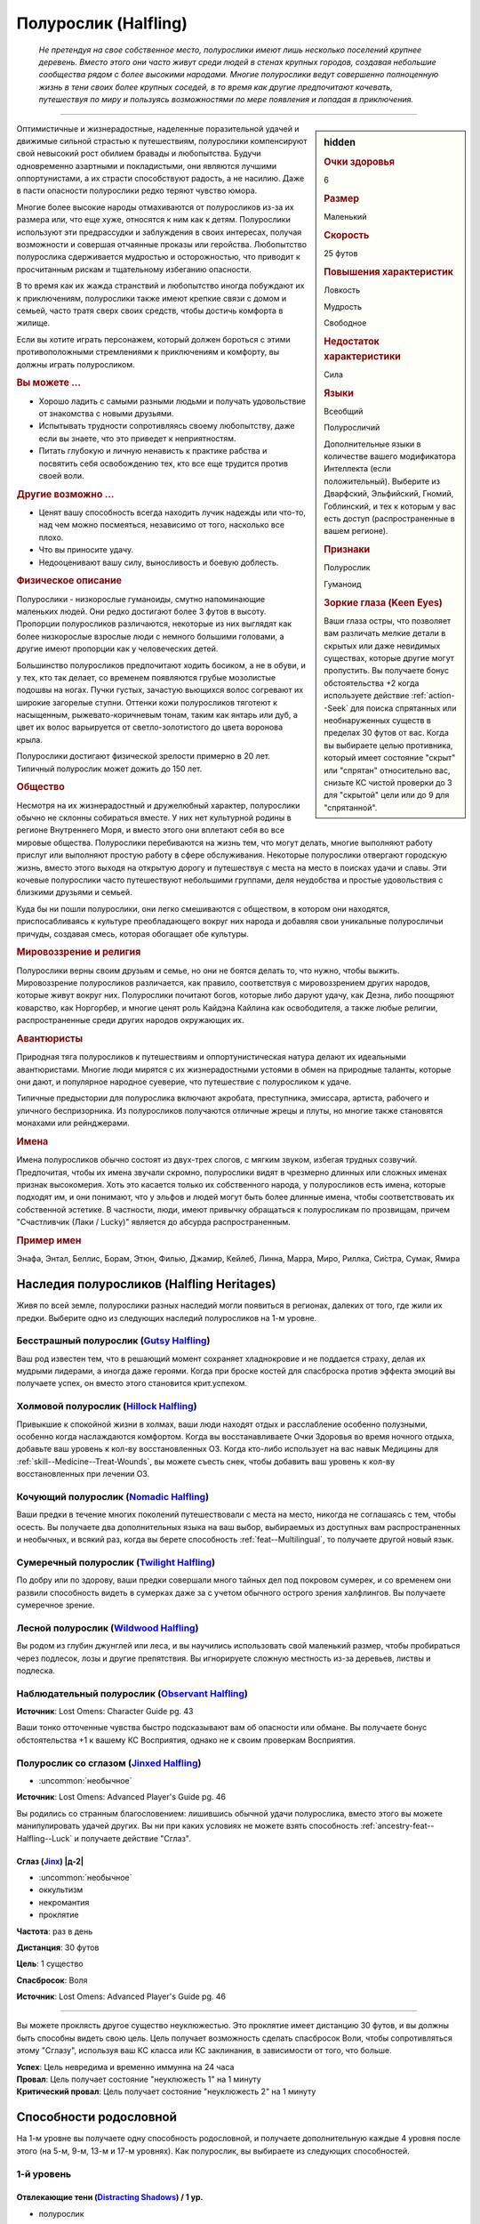 .. rst-class:: ancestry
.. _ch2--ancestry--halfling:

Полурослик (Halfling)
=============================================================================================================

.. epigraph::
	
	*Не претендуя на свое собственное место, полурослики имеют лишь несколько поселений крупнее деревень.
	Вместо этого они часто живут среди людей в стенах крупных городов, создавая небольшие сообщества рядом с более высокими народами.
	Многие полурослики ведут совершенно полноценную жизнь в тени своих более крупных соседей, в то время как другие предпочитают кочевать, путешествуя по миру и пользуясь возможностями по мере появления и попадая в приключения.*

-----------------------------------------------------------------------------

.. rst-class:: sidebar-char-ancestry-class

.. sidebar:: hidden

	.. rubric:: Очки здоровья

	6


	.. rubric:: Размер

	Маленький


	.. rubric:: Скорость

	25 футов


	.. rubric:: Повышения характеристик

	Ловкость

	Мудрость

	Свободное

	.. rubric:: Недостаток характеристики

	Сила


	.. rubric:: Языки

	Всеобщий

	Полуросличий

	Дополнительные языки в количестве вашего модификатора Интеллекта (если положительный).
	Выберите из Дварфский, Эльфийский, Гномий, Гоблинский, и тех к которым у вас есть доступ (распространенные в вашем регионе).


	.. rubric:: Признаки

	Полурослик

	Гуманоид


	.. rubric:: Зоркие глаза (Keen Eyes)

	Ваши глаза остры, что позволяет вам различать мелкие детали в скрытых или даже невидимых существах, которые другие могут пропустить.
	Вы получаете бонус обстоятельства +2 когда используете действие :ref:`action--Seek` для поиска спрятанных или необнаруженных существ в пределах 30 футов от вас.
	Когда вы выбираете целью противника, который имеет состояние "скрыт" или "спрятан" относительно вас, снизьте КС чистой проверки до 3 для "скрытой" цели или до 9 для "спрятанной".



Оптимистичные и жизнерадостные, наделенные поразительной удачей и движимые сильной страстью к путешествиям, полурослики компенсируют свой невысокий рост обилием бравады и любопытства.
Будучи одновременно азартными и покладистыми, они являются лучшими оппортунистами, а их страсти способствуют радость, а не насилию.
Даже в пасти опасности полурослики редко теряют чувство юмора.

Многие более высокие народы отмахиваются от полуросликов из-за их размера или, что еще хуже, относятся к ним как к детям.
Полурослики используют эти предрассудки и заблуждения в своих интересах, получая возможности и совершая отчаянные проказы или геройства.
Любопытство полурослика сдерживается мудростью и осторожностью, что приводит к просчитанным рискам и тщательному избеганию опасности.

В то время как их жажда странствий и любопытство иногда побуждают их к приключениям, полурослики также имеют крепкие связи с домом и семьей, часто тратя сверх своих средств, чтобы достичь комфорта в жилище.

Если вы хотите играть персонажем, который должен бороться с этими противоположными стремлениями к приключениям и комфорту, вы должны играть полуросликом.


.. rst-class:: h3
.. rubric:: Вы можете ...

* Хорошо ладить с самыми разными людьми и получать удовольствие от знакомства с новыми друзьями.
* Испытывать трудности сопротивляясь своему любопытству, даже если вы знаете, что это приведет к неприятностям.
* Питать глубокую и личную ненависть к практике рабства и посвятить себя освобождению тех, кто все еще трудится против своей воли.


.. rst-class:: h3
.. rubric:: Другие возможно ...

* Ценят вашу способность всегда находить лучик надежды или что-то, над чем можно посмеяться, независимо от того, насколько все плохо.
* Что вы приносите удачу.
* Недооценивают вашу силу, выносливость и боевую доблесть.



.. rst-class:: h3
.. rubric:: Физическое описание

Полурослики - низкорослые гуманоиды, смутно напоминающие маленьких людей.
Они редко достигают более 3 футов в высоту.
Пропорции полуросликов различаются, некоторые из них выглядят как более низкорослые взрослые люди с немного большими головами, а другие имеют пропорции как у человеческих детей.

Большинство полуросликов предпочитают ходить босиком, а не в обуви, и у тех, кто так делает, со временем появляются грубые мозолистые подошвы на ногах.
Пучки густых, зачастую вьющихся волос согревают их широкие загорелые ступни.
Оттенки кожи полуросликов тяготеют к насыщенным, рыжевато-коричневым тонам, таким как янтарь или дуб, а цвет их волос варьируется от светло-золотистого до цвета воронова крыла.

Полурослики достигают физической зрелости примерно в 20 лет.
Типичный полурослик может дожить до 150 лет.



.. rst-class:: h3
.. rubric:: Общество

Несмотря на их жизнерадостный и дружелюбный характер, полурослики обычно не склонны собираться вместе.
У них нет культурной родины в регионе Внутреннего Моря, и вместо этого они вплетают себя во все мировые общества.
Полурослики перебиваются на жизнь тем, что могут делать, многие выполняют работу прислуг или выполняют простую работу в сфере обслуживания.
Некоторые полурослики отвергают городскую жизнь, вместо этого выходя на открытую дорогу и путешествуя с места на место в поисках удачи и славы.
Эти кочевые полурослики часто путешествуют небольшими группами, деля неудобства и простые удовольствия с близкими друзьями и семьей.

Куда бы ни пошли полурослики, они легко смешиваются с обществом, в котором они находятся, приспосабливаясь к культуре преобладающего вокруг них народа и добавляя свои уникальные полуросличьи причуды, создавая смесь, которая обогащает обе культуры.



.. rst-class:: h3
.. rubric:: Мировоззрение и религия

Полурослики верны своим друзьям и семье, но они не боятся делать то, что нужно, чтобы выжить.
Мировоззрение полуросликов различается, как правило, соответствуя с мировоззрением других народов, которые живут вокруг них.
Полурослики почитают богов, которые либо даруют удачу, как Дезна, либо поощряют коварство, как Норгорбер, и многие ценят роль Кайдэна Кайлина как освободителя, а также любые религии, распространенные среди других народов окружающих их.



.. rst-class:: h3
.. rubric:: Авантюристы

Природная тяга полуросликов к путешествиям и оппортунистическая натура делают их идеальными авантюристами.
Многие люди мирятся с их жизнерадостными устоями в обмен на природные таланты, которые они дают, и популярное народное суеверие, что путешествие с полуросликом к удаче.

Типичные предыстории для полурослика включают акробата, преступника, эмиссара, артиста, рабочего и уличного беспризорника.
Из полуросликов получаются отличные жрецы и плуты, но многие также становятся монахами или рейнджерами.



.. rst-class:: h3
.. rubric:: Имена

Имена полуросликов обычно состоят из двух-трех слогов, с мягким звуком, избегая трудных созвучий.
Предпочитая, чтобы их имена звучали скромно, полурослики видят в чрезмерно длинных или сложных именах признак высокомерия.
Хоть это касается только их собственного народа, у полуросликов есть имена, которые подходят им, и они понимают, что у эльфов и людей могут быть более длинные имена, чтобы соответствовать их собственной эстетике.
В частности, люди, имеют привычку обращаться к полуросликам по прозвищам, причем "Счастливчик (Лаки / Lucky)" является до абсурда распространенным.

.. rst-class:: h4
.. rubric:: Пример имен

Энафа, Энтал, Беллис, Борам, Этюн, Филью, Джамир, Кейлеб, Линна, Марра, Миро, Риллка, Си́стра, Сумак, Ямира




Наследия полуросликов (Halfling Heritages)
-----------------------------------------------------------------------------------------------------------

Живя по всей земле, полурослики разных наследий могли появиться в регионах, далеких от того, где жили их предки.
Выберите одно из следующих наследий полуросликов на 1-м уровне.

.. _ancestry-heritage--Halfling--Gutsy:

Бесстрашный полурослик (`Gutsy Halfling <https://2e.aonprd.com/Heritages.aspx?ID=21>`_)
~~~~~~~~~~~~~~~~~~~~~~~~~~~~~~~~~~~~~~~~~~~~~~~~~~~~~~~~~~~~~~~~~~~~~~~~~~~~~~~~~~~~~~~~~~~~~~

Ваш род известен тем, что в решающий момент сохраняет хладнокровие и не поддается страху, делая их мудрыми лидерами, а иногда даже героями.
Когда при броске костей для спасброска против эффекта эмоций вы получаете успех, он вместо этого становится крит.успехом.


.. _ancestry-heritage--Halfling--Hillock:

Холмовой полурослик (`Hillock Halfling <https://2e.aonprd.com/Heritages.aspx?ID=22>`_)
~~~~~~~~~~~~~~~~~~~~~~~~~~~~~~~~~~~~~~~~~~~~~~~~~~~~~~~~~~~~~~~~~~~~~~~~~~~~~~~~~~~~~~~~~~~~~~

Привыкшие к спокойной жизни в холмах, ваши люди находят отдых и расслабление особенно полузными, особенно когда наслаждаются комфортом.
Когда вы восстанавливаете Очки Здоровья во время ночного отдыха, добавьте ваш уровень к кол-ву восстановленных ОЗ.
Когда кто-либо использует на вас навык Медицины для :ref:`skill--Medicine--Treat-Wounds`, вы можете съесть снек, чтобы добавить ваш уровень к кол-ву восстановленных при лечении ОЗ.


.. _ancestry-heritage--Halfling--Nomadic:

Кочующий полурослик (`Nomadic Halfling <https://2e.aonprd.com/Heritages.aspx?ID=23>`_)
~~~~~~~~~~~~~~~~~~~~~~~~~~~~~~~~~~~~~~~~~~~~~~~~~~~~~~~~~~~~~~~~~~~~~~~~~~~~~~~~~~~~~~~~~~~~~~

Ваши предки в течение многих поколений путешествовали с места на место, никогда не соглашаясь с тем, чтобы осесть.
Вы получаете два дополнительных языка на ваш выбор, выбираемых из доступных вам распространенных и необычных, и всякий раз, когда вы берете способность :ref:`feat--Multilingual`, то получаете другой новый язык.


.. _ancestry-heritage--Halfling--Twilight:

Сумеречный полурослик (`Twilight Halfling <https://2e.aonprd.com/Heritages.aspx?ID=24>`_)
~~~~~~~~~~~~~~~~~~~~~~~~~~~~~~~~~~~~~~~~~~~~~~~~~~~~~~~~~~~~~~~~~~~~~~~~~~~~~~~~~~~~~~~~~~~~~~

По добру или по здорову, ваши предки совершали много тайных дел под покровом сумерек, и со временем они развили способность видеть в сумерках даже за с учетом обычного острого зрения халфлингов.
Вы получаете сумеречное зрение.


.. _ancestry-heritage--Halfling--Wildwood:

Лесной полурослик (`Wildwood Halfling <https://2e.aonprd.com/Heritages.aspx?ID=25>`_)
~~~~~~~~~~~~~~~~~~~~~~~~~~~~~~~~~~~~~~~~~~~~~~~~~~~~~~~~~~~~~~~~~~~~~~~~~~~~~~~~~~~~~~~~~~~~~~

Вы родом из глубин джунглей или леса, и вы научились использовать свой маленький размер, чтобы пробираться через подлесок, лозы и другие препятствия.
Вы игнорируете сложную местность из-за деревьев, листвы и подлеска.


.. _ancestry-heritage--Halfling--Observant:

Наблюдательный полурослик (`Observant Halfling <https://2e.aonprd.com/Heritages.aspx?ID=39>`_)
~~~~~~~~~~~~~~~~~~~~~~~~~~~~~~~~~~~~~~~~~~~~~~~~~~~~~~~~~~~~~~~~~~~~~~~~~~~~~~~~~~~~~~~~~~~~~~~

**Источник**: Lost Omens: Character Guide pg. 43

Ваши тонко отточенные чувства быстро подсказывают вам об опасности или обмане.
Вы получаете бонус обстоятельства +1 к вашему КС Восприятия, однако не к своим проверкам Восприятия.


.. _ancestry-heritage--Halfling--Jinxed:

Полурослик со сглазом (`Jinxed Halfling <https://2e.aonprd.com/Heritages.aspx?ID=87>`_)
~~~~~~~~~~~~~~~~~~~~~~~~~~~~~~~~~~~~~~~~~~~~~~~~~~~~~~~~~~~~~~~~~~~~~~~~~~~~~~~~~~~~~~~~~~~~~~~

- :uncommon:`необычное`

**Источник**: Lost Omens: Advanced Player's Guide pg. 46

Вы родились со странным благословением: лишившись обычной удачи полурослика, вместо этого вы можете манипулировать удачей других.
Вы ни при каких условиях не можете взять способность :ref:`ancestry-feat--Halfling--Luck` и получаете действие "Сглаз".

.. rst-class:: description
.. _ancestry-ability--Halfling--Jinx:

Сглаз (`Jinx <https://2e.aonprd.com/Actions.aspx?ID=541>`_) |д-2|
""""""""""""""""""""""""""""""""""""""""""""""""""""""""""""""""""""""""""""""""""""""""""""""""""""""

- :uncommon:`необычное`
- оккультизм
- некромантия
- проклятие

**Частота**: раз в день

**Дистанция**: 30 футов

**Цель**: 1 существо

**Спасбросок**: Воля

**Источник**: Lost Omens: Advanced Player's Guide pg. 46

----------

Вы можете проклясть другое существо неуклюжестью.
Это проклятие имеет дистанцию 30 футов, и вы должны быть способны видеть свою цель.
Цель получает возможность сделать спасбросок Воли, чтобы сопротивляться этому "Сглазу", используя ваш КС класса или КС заклинания, в зависимости от того, что больше.

| **Успех**: Цель невредима и временно иммунна на 24 часа
| **Провал**: Цель получает состояние "неуклюжесть 1" на 1 минуту
| **Критический провал**: Цель получает состояние "неуклюжесть 2" на 1 минуту










.. rst-class:: ancestry-class-feats

Способности родословной
-----------------------------------------------------------------------------------------------------------

На 1-м уровне вы получаете одну способность родословной, и получаете дополнительную каждые 4 уровня после этого (на 5-м, 9-м, 13-м и 17-м уровнях).
Как полурослик, вы выбираете из следующих способностей.



1-й уровень
~~~~~~~~~~~~~~~~~~~~~~~~~~~~~~~~~~~~~~~~~~~~~~~~~~~~~~~~~~~~~~~~~~~~~~~~~~~~~~~~~~~~~~~~~~~~~~~~~~~~~~~~~

.. _ancestry-feat--Halfling--Distracting-Shadows:

Отвлекающие тени (`Distracting Shadows <https://2e.aonprd.com/Feats.aspx?ID=52>`_) / 1 ур.
""""""""""""""""""""""""""""""""""""""""""""""""""""""""""""""""""""""""""""""""""""""""""""""""""""""

- полурослик

Вы научились оставаться спрятанным используя высоких людей для отвлечения внимания, чтобы не привлекать к себе внимание.
Вы можете использовать существ, которые хотя бы на 1 размер больше вас (обычно среднего или более) как укрытие для действий :ref:`skill--Stealth--Hide` и :ref:`skill--Stealth--Sneak`, однако вы все еще не можете использовать таких существ в качестве укрытия для других целей, как например :ref:`action--Take-Cover`.


.. _ancestry-feat--Halfling--Lore:

Знания полуросликов (`Halfling Lore <https://2e.aonprd.com/Feats.aspx?ID=53>`_) / 1 ур.
""""""""""""""""""""""""""""""""""""""""""""""""""""""""""""""""""""""""""""""""""""""""""""""""""""""

- полурослик

Вы покорно научились сохранять равновесие и держаться в тени, где безопасно, важные навыки передавались из поколения в поколение традиции полуросликов.
Вы становитесь обучены Акробатике и Скрытности.
Если вы будете автоматически обучены одному из этих навыков (например, из-за предыстории или класса), то вместо этого вы становитесь обучены навыку на свой выбор.
Вы так же становитесь обучены Знаниям полуросликов (Halfling Lore).


.. _ancestry-feat--Halfling--Luck:

Удача полурослика (`Halfling Luck <https://2e.aonprd.com/Feats.aspx?ID=54>`_) |д-св| / 1 ур.
""""""""""""""""""""""""""""""""""""""""""""""""""""""""""""""""""""""""""""""""""""""""""""""""""""""

- удача
- полурослик

**Частота**: раз в день

**Триггер**: Вы проваливаете проверку навыка или спасброска

----------

Из-за вашей беззаботной натуры кажется, что неудача избегает вас, и в какой-то степени это даже может быть правдой.
Вы можете перебросить спровоцировавшую проверку, но обязаны использовать новый результат, даже если он хуже, чем ваш первый бросок.


.. _ancestry-feat--Halfling--Weapon-Familiarity:

Знакомство с оружием полуросликов (`Halfling Weapon Familiarity <https://2e.aonprd.com/Feats.aspx?ID=55>`_) / 1 ур.
""""""""""""""""""""""""""""""""""""""""""""""""""""""""""""""""""""""""""""""""""""""""""""""""""""""""""""""""""""""

- полурослик

Вы предпочитаете традиционное оружие полуросликов, поэтому научились использовать его более эффективно.
Вы обучены обращению с пращей, посохом-пращей полуросликов и коротким мечем.

Дополнительно, вы получаете доступ ко всему необычному оружию полуросликов.
Для вас, воинское оружие полуросликов считается простым оружием, а улучшенное оружие полиросликов считается воинским оружием.


.. _ancestry-feat--Halfling--Sure-Feet:

Надежные ноги (`Sure Feet <https://2e.aonprd.com/Feats.aspx?ID=56>`_) / 1 ур.
""""""""""""""""""""""""""""""""""""""""""""""""""""""""""""""""""""""""""""""""""""""""""""""""""""""

- полурослик

Независимо от того, удерживаете ли вы равновесие или карабкаетесь вверх по сложному подъему, ваши волосатые мозолистые ноги легко находят опору.
Если при броске вы получаете успех проверки Акробатики, чтобы :ref:`skill--Acrobatics--Balance` или проверки Атлетики, чтобы :ref:`skill--Athletics--Climb`, то вместо этого вы получаете крит.успех.
Когда Балансируете или Карабкаетесь, вы не застигнуты врасплох.


.. _ancestry-feat--Halfling--Titan-Slinger:

Убийца титанов (`Titan Slinger <https://2e.aonprd.com/Feats.aspx?ID=57>`_) / 1 ур.
""""""""""""""""""""""""""""""""""""""""""""""""""""""""""""""""""""""""""""""""""""""""""""""""""""""

- полурослик

Вы научились использовать свою пращу, чтобы сражать огромных существ.
Когда вы попадаете атакой из пращи по существу большого размера или больше, увеличьте размер кости оружия на один шаг (подробности смотрите в сноске в разделе :ref:`ch6--Damage`, "Увеличение размера кости (Increasing Die Size)").


.. _ancestry-feat--Halfling--Unfettered-Halfling:

Освобожденный полурослик (`Unfettered Halfling <https://2e.aonprd.com/Feats.aspx?ID=58>`_) / 1 ур.
""""""""""""""""""""""""""""""""""""""""""""""""""""""""""""""""""""""""""""""""""""""""""""""""""""""

- полурослик

Вас заставили служить в качестве чернорабочего, либо отдали в рабство по контракту, либо держали рабом в кандалах, но с тех пор, как вы бежали и научились тому, что вас никогда больше не поймают.
Когда при броске вы получаете успех проверки :ref:`action--Escape` или спасброска против эффекта, который наложит на вас состояние "схвачен", "сдерживаем", вместо этого вы получаете крит.успех.
Всякий раз, когда существо во время броска :ref:`skill--Athletics--Grapple` получает при проверке провал, он становится крит.провалом.
Если существо использует на вас способность "Захват (Grab)", оно должно успешно пройти проверку Атлетики, чтобы схватить вас, вместо автоматического срабатывания.


.. _ancestry-feat--Halfling--Watchful:

Бдительный полурослик (`Watchful Halfling <https://2e.aonprd.com/Feats.aspx?ID=59>`_) / 1 ур.
""""""""""""""""""""""""""""""""""""""""""""""""""""""""""""""""""""""""""""""""""""""""""""""""""""""

- полурослик

Ваш общинный образ жизни заставляет вас обращать пристальное внимание на окружающих вас людей, что позволяет вам легче замечать, когда они нехарактерно себя ведут.
Вы получаете бонус обстоятельства +2 к проверкам Восприятия когда используете простое действие :ref:`action--Sense-Motive`, чтобы персонажей под воздействие очарования или одержимости.
Если вы не используете :ref:`action--Sense-Motive` на очарованном или одержимом персонаже, Мастер кидает за вас тайную проверку без обычного бонуса и со штрафом обстоятельства -2, чтобы как-то потенциально заметить очарование или одержимость.

В дополнение к использованию с проверками навыка, вы можете использовать простое действие :ref:`action--Aid`, чтобы дать бонус спасброску другого существа или другой проверки, чтобы преодолеть очарование или одержимость.
Как обычно для :ref:`action--Aid`, вам надо подготовиться используя действие в ваш ход, чтобы поддержать существо в борьбе против эффекта.


.. _ancestry-feat--Halfling--Adroit-Manipulation:

Ловкие манипуляции (`Adroit Manipulation <https://2e.aonprd.com/Feats.aspx?ID=1012>`_) / 1 ур.
""""""""""""""""""""""""""""""""""""""""""""""""""""""""""""""""""""""""""""""""""""""""""""""""""""""

- :uncommon:`необычное`
- полурослик

**Доступ**: этнос Мирини

**Источник**: Lost Omens: Character Guide pg. 44

----------

Ты с детства возишься с узлами, замками и кузнечными головоломками, чтобы хоть чем-то занять свои руки.
Вы становитесь обучены Воровству (или другому навыку на свой выбор, если вы уже обучены Воровству).
Если при броске вы получаете успех проверки Воровства для :ref:`skill--Thievery--Pick-a-Lock`, то вместо этого он становится крит.успехом.


.. _ancestry-feat--Halfling--Innocuous:

Безобидный (`Innocuous <https://2e.aonprd.com/Feats.aspx?ID=1013>`_) / 1 ур.
""""""""""""""""""""""""""""""""""""""""""""""""""""""""""""""""""""""""""""""""""""""""""""""""""""""

- полурослик

**Источник**: Lost Omens: Character Guide pg. 44

----------

Полурослики на протяжении многих веков были ненавязчивыми помощниками более высокого народа, и ваш народ полагается на это предположение о невиновности.
Вы становитесь обучены Обману (или другому навыку на свой выбор, если вы уже обучены Обману).
Если вы проваливаете проверку Обмана, чтобы :ref:`skill--Deception--Create-a-Diversion`, то гуманоидные существа не знают что вы пытаетесь отвлечь их, если только только при броске вы не получаете крит.провал.


.. _ancestry-feat--Halfling--Intuitive-Cooperation:

Интуитивное сотрудничество (`Intuitive Cooperation <https://2e.aonprd.com/Feats.aspx?ID=1014>`_) / 1 ур.
"""""""""""""""""""""""""""""""""""""""""""""""""""""""""""""""""""""""""""""""""""""""""""""""""""""""""

- :uncommon:`необычное`
- полурослик

**Доступ**: этнос Джарик

**Источник**: Lost Omens: Character Guide pg. 44

----------

Вы привыкли работать вместе с другими, полагаясь друг на друга, чтобы сводить концы с концами.
Вы получаете бонус обстоятельства +2 к проверкам :ref:`action--Aid`, а ваши союзники получают бонус обстоятельства +2 для своих проверок, чтобы :ref:`Помочь (Aid) <action--Aid>` вам.


.. _ancestry-feat--Halfling--Unassuming-Dedication:

Скромная увлеченность (`Unassuming Dedication <https://2e.aonprd.com/Feats.aspx?ID=1015>`_) / 1 ур.
""""""""""""""""""""""""""""""""""""""""""""""""""""""""""""""""""""""""""""""""""""""""""""""""""""""

- :uncommon:`необычное`
- полурослик

**Доступ**: этнос Улам

**Источник**: Lost Omens: Character Guide pg. 44

----------

Ваша семья с юных лет прививала вам такие ценности, как забота и терпеливость.
Вы получаете бонус обстоятельства +1 к проверкам на выполнение активности во время режима отдыха.


.. _ancestry-feat--Halfling--Folksy-Patter:

Народный жаргон (`Folksy Patter <https://2e.aonprd.com/Feats.aspx?ID=1430>`_) / 1 ур.
""""""""""""""""""""""""""""""""""""""""""""""""""""""""""""""""""""""""""""""""""""""""""""""""""""""

- полурослик

**Источник**: Advanced Player's Guide pg. 46

----------

Вы знаток в маскировке тайных сообщений под народные идиомы.
Используя сленг, шутки, заимствованные слова полуросликов и тому подобное, вы передаете простое сообщение, состоящее из трех основных слов (таких как "Опасность убийцы бежать" или "Встреть меня на восходе луны").
Ваш предполагаемый слушатель может сделать проверку Восприятия, чтобы распознать сообщение (КС 20 если союзник, КС 15 если союзник-полурослик, КС 10 если союзник-полурослик с "Народным жаргоном").
Чтобы понять ваше сообщение, подслушивающие тоже же могут попытаться сделать проверку Восприятия с вашим КС Обмана.
Применимы любые бонусы и штрафы на проверки Восприятия для :ref:`action--Sense-Motive`.


.. _ancestry-feat--Halfling--Prairie-Rider:

Степной наездник (`Prairie Rider <https://2e.aonprd.com/Feats.aspx?ID=1431>`_) / 1 ур.
""""""""""""""""""""""""""""""""""""""""""""""""""""""""""""""""""""""""""""""""""""""""""""""""""""""

- полурослик

**Источник**: Advanced Player's Guide pg. 46

----------

Вы выросли, катаясь на мохнатых пони своего клана и на ездовых собаках.
Вы становитесь обучены природе.
Если вы будете автоматически обучены Природе (например, из-за предыстории или класса), то вместо этого вы становитесь обучены навыку на свой выбор.
Вы так же получаете бонус обстоятельства +1 к :ref:`skill--Nature--Command-an-Animal` если целью является традиционное ездовое животное полуросликов, такое как пони и ездовая собака.





5-й уровень
~~~~~~~~~~~~~~~~~~~~~~~~~~~~~~~~~~~~~~~~~~~~~~~~~~~~~~~~~~~~~~~~~~~~~~~~~~~~~~~~~~~~~~~~~~~~~~~~~~~~~~~~~

.. _ancestry-feat--Halfling--Cultural-Adaptability:

Приспосабливаемость к культуре (`Cultural Adaptability <https://2e.aonprd.com/Feats.aspx?ID=60>`_) / 5 ур.
"""""""""""""""""""""""""""""""""""""""""""""""""""""""""""""""""""""""""""""""""""""""""""""""""""""""""""

- полурослик

Во время ваших приключений вы оттачивали свою способность адаптироваться к культуре преобладающего вокруг вас народа.
Вы получаете общую способность :ref:`feat--Adopted-Ancestry` и 1 способность родословной 1-го уровня, для выбранной родословной.


.. _ancestry-feat--Halfling--Weapon-Trickster:

Ловкач оружия полуросликов (`Halfling Weapon Trickster <https://2e.aonprd.com/Feats.aspx?ID=61>`_) / 5 ур.
"""""""""""""""""""""""""""""""""""""""""""""""""""""""""""""""""""""""""""""""""""""""""""""""""""""""""""

- полурослик

**Требования**: :ref:`ancestry-feat--Halfling--Weapon-Familiarity`

----------

Вы особенно искусны в сражении с любимым оружием вашего народа.
Всякий раз, когда вы крит.успешно совершаете бросок атаки используя короткий меч, пращу или посох-пращу полуросликов, вы применяете критический эффект специализации оружия.


.. _ancestry-feat--Halfling--Easily-Dismissed:

Легко на заметить (`Easily Dismissed <https://2e.aonprd.com/Feats.aspx?ID=1016>`_) / 5 ур.
""""""""""""""""""""""""""""""""""""""""""""""""""""""""""""""""""""""""""""""""""""""""""""""""""""""

- :uncommon:`необычное`
- полурослик

**Доступ**: национальность Челиец

**Источник**: Lost Omens: Character Guide pg. 44

----------

Вы учились смешиваться с фоном улиц и толпами высоких людей, чтобы вас не замечали.
Когда вы в толпе или переполненной области города, вы можете попытаться использовать :ref:`skill--Stealth--Hide` и :ref:`skill--Stealth--Sneak`, даже когда имеете состояние "замечен".
При успехе, вы не получаете состояние "скрыт" или "необнаружен", но другие существа просто не обращают на вас особого внимания, даже если они могут видеть вас.
Вы не можете использовать эту способность на наблюдателях, которые уже видели, как вы выполняете нескрытые или заметные действия.
Если вы совершаете любое действие, отличное от :ref:`skill--Stealth--Hide` или :ref:`skill--Stealth--Sneak`, или другим образом совершаете особо заметные действия (на усмотрение Мастера), то наблюдатели сразу замечают вас.


.. _ancestry-feat--Halfling--Ingenuity:

Полуросличья изобретательность (`Halfling Ingenuity <https://2e.aonprd.com/Feats.aspx?ID=1017>`_) / 5 ур.
""""""""""""""""""""""""""""""""""""""""""""""""""""""""""""""""""""""""""""""""""""""""""""""""""""""""""

- полурослик

**Предварительные условия**: :ref:`ancestry-feat--Halfling--Luck`

**Источник**: Lost Omens: Character Guide pg. 44

----------

В то время как ваша готовность углубиться в малоизвестную задачу, может втянуть вас в неприятности, невероятная удача часто спасает вас от опасности.
Даже если вы не обучены навыку, вы можете попытаться выполнить действия навыка, которые обычно требуют, чтобы вы были ему обучены.
Если вы используете :ref:`ancestry-feat--Halfling--Luck` при провале проверки навыка, которому вы не обучены, то можете добавить бонус мастерства равный вашему уровню, вместо 0, при перебрасывании спровоцировавшей проверки навыка.
Вы получаете бонус обстоятельства +4 к этому перебросу проверки навыка.


.. _ancestry-feat--Halfling--Shared-Luck:

Общая удача (`Shared Luck <https://2e.aonprd.com/Feats.aspx?ID=1018>`_) / 5 ур.
""""""""""""""""""""""""""""""""""""""""""""""""""""""""""""""""""""""""""""""""""""""""""""""""""""""

- полурослик

**Предварительные условия**: :ref:`ancestry-feat--Halfling--Luck`

**Источник**: Lost Omens: Character Guide pg. 44

----------

Вы доказательство того, что путешествовать с полуросликом к удаче.
Вместо того, чтобы перебрасывать свою проваленную проверку, вы можете использовать :ref:`ancestry-feat--Halfling--Luck` когда союзник в пределах 30 футов проваливает проверку навыка или спасбросок, чтобы позволить ему перебросить спровоцировавшую проверку.
Как обычно, ваш союзник обязан использовать новый результат, даже если он хуже перевого броска.
Если у вас есть :ref:`ancestry-feat--Halfling--Guiding-Luck`, вы не можете использовать ее эффект, который применяется к броскам атаки и проверкам Восприятия, чтобы дать союзнику преимущество "Общей удачи".


.. _ancestry-feat--Halfling--Step-Lively:

Поторапливаться (`Step Lively <https://2e.aonprd.com/Feats.aspx?ID=1432>`_) |д-р| / 5 ур.
""""""""""""""""""""""""""""""""""""""""""""""""""""""""""""""""""""""""""""""""""""""""""""""""""""""

- полурослик

**Триггер**: Враг большого размера или больше закончил свое действие с признаком "движение" рядом с вами

**Источник**: Lost Omens: Character Guide pg. 44

----------

Вы - эксперт в том, чтобы избегать неуклюжих шагов более крупных существ.
Вы делаете :ref:`action--Step` в другое пространство, рядом с врагом.





9-й уровень
~~~~~~~~~~~~~~~~~~~~~~~~~~~~~~~~~~~~~~~~~~~~~~~~~~~~~~~~~~~~~~~~~~~~~~~~~~~~~~~~~~~~~~~~~~~~~~~~~~~~~~~~~

.. _ancestry-feat--Halfling--Guiding-Luck:

Направляющая удача (`Guiding Luck <https://2e.aonprd.com/Feats.aspx?ID=62>`_) / 9 ур.
""""""""""""""""""""""""""""""""""""""""""""""""""""""""""""""""""""""""""""""""""""""""""""""""""""""

- полурослик

**Предварительные условия**: :ref:`ancestry-feat--Halfling--Luck`

----------

Ваша удача ведет вас, чтобы вы смотрели в правильном направлении и безошибочно направляли свои удары.
Вы можете использовать :ref:`ancestry-feat--Halfling--Luck` дважды в день; один раз с обычным триггером, а еще один раз, вместо обычного триггера, когда вы проваливаете проверку Восприятия или бросок атаки.


.. _ancestry-feat--Halfling--Irrepressible:

Неугомонный (`Irrepressible <https://2e.aonprd.com/Feats.aspx?ID=63>`_) / 9 ур.
""""""""""""""""""""""""""""""""""""""""""""""""""""""""""""""""""""""""""""""""""""""""""""""""""""""

- полурослик

Вы можете легко отбить попытки играть на своих страхах и эмоциях.
Когда при броске спасброска вы получаете успех против эффекта эмоции, то место этого вы получаете крит.успех.
Если ваше наследие - :ref:`ancestry-heritage--Halfling--Gutsy`, когда при броске спасброска вы получаете крит.провал против эффекта эмоции, то вместо этого вы получаете простой провал.


.. _ancestry-feat--Halfling--Cunning-Climber:

Хитрый скалолаз (`Cunning Climber <https://2e.aonprd.com/Feats.aspx?ID=1019>`_) / 9 ур.
""""""""""""""""""""""""""""""""""""""""""""""""""""""""""""""""""""""""""""""""""""""""""""""""""""""

- полурослик

**Источник**: Lost Omens: Character Guide pg. 45

----------

Взбираетесь ли вы на корабельные снасти, на дерево в джунглях или на часовую башню, у вас есть поразительное умение находить опоры для ног и рук там, где не могут более крупные существа.
Вы получаете Скорость карабканья 10 футов.
Вы можете взять способность "Легендарный скалолаз (Legendary Climber)" (TODO способность из плэй-теста объединенная на релизе вместе с "Quick Climb"), даже если у вас нет способности :ref:`feat--Quick-Climb`, при условии, что вы соответствуете остальным предварительным условиям.


.. _ancestry-feat--Halfling--Fade-Away:

Исчезновение (`Fade Away <https://2e.aonprd.com/Feats.aspx?ID=1020>`_) / 9 ур.
""""""""""""""""""""""""""""""""""""""""""""""""""""""""""""""""""""""""""""""""""""""""""""""""""""""

- полурослик

**Предварительные условия**: :ref:`ancestry-feat--Halfling--Easily-Dismissed`

**Источник**: Lost Omens: Character Guide pg. 45

----------

Ваша способность сливаться с фоном позволяет вам полностью исчезнуть или казаться безвредным даже для магических эффектов.
Вы получаете :ref:`spell--i--Invisibility` и :ref:`spell--m--Misdirection` как врожденные оккультные заклинания 2-го уровня.
Для *Невидимости* вы можете выбрать целью только себя, а для *Перенаправления* вы должны быть основной целью.
Вы можете колдовать каждое из этих заклинаний раз в день.


.. _ancestry-feat--Halfling--Helpful-Halfling:

Полезный полурослик (`Helpful Halfling <https://2e.aonprd.com/Feats.aspx?ID=1021>`_) / 9 ур.
""""""""""""""""""""""""""""""""""""""""""""""""""""""""""""""""""""""""""""""""""""""""""""""""""""""

- полурослик

**Источник**: Lost Omens: Character Guide pg. 45

----------

Когда вы помогаете другу с задачей, вы находите много способов помочь и избежать пагубного вмешательства.
При крит.успехе :ref:`action--Aid` вы даете своему союзнику бонус обстоятельства +3 если вы эксперт в навыке (вместо обычных +2), и вы даете своему союзнику бонус обстоятельства +4 если вы мастер (вместо обычных +3).
Если вы получаете крит.провал при броске проверки "Помощи", то не даете своему союзнику штраф обстоятельства -1 к его проверке.


.. _ancestry-feat--Halfling--Dance-Underfoot:

Танец под ногами (`Dance Underfoot <https://2e.aonprd.com/Feats.aspx?ID=1433>`_) / 9 ур.
""""""""""""""""""""""""""""""""""""""""""""""""""""""""""""""""""""""""""""""""""""""""""""""""""""""

- полурослик

**Предварительные условия**: :ref:`ancestry-feat--Halfling--Step-Lively`

**Источник**: Advanced Player's Guide pg. 46

----------

Во время боя вы проскакиваете под ногами своего противника.
Вы можете закончить успешное действие :ref:`skill--Acrobatics--Tumble-Through` в пространстве существа большого размера или больше.
Так же, когда используете способность :ref:`ancestry-feat--Halfling--Step-Lively`, вы можете сделать :ref:`action--Step` в пространство спровоцировавшего противника.
На усмотрение Мастера, у врага должны быть конечности или он должен другим образом оставить вам достаточно места для этого маневра.
Например, вы можете занять место с гигантом или драконом, но не со слизью.


.. _ancestry-feat--Halfling--Unhampered-Passage:

Беспрепятственный проход (`Unhampered Passage <https://2e.aonprd.com/Feats.aspx?ID=1434>`_) / 9 ур.
""""""""""""""""""""""""""""""""""""""""""""""""""""""""""""""""""""""""""""""""""""""""""""""""""""""

- полурослик

**Источник**: Advanced Player's Guide pg. 46

----------

Вы не позволяете другим удерживать вас.
Вы можете колдовать на себя :ref:`spell--f--Freedom-of-Movement` как врожденное природное заклинание раз в день.





13-й уровень
~~~~~~~~~~~~~~~~~~~~~~~~~~~~~~~~~~~~~~~~~~~~~~~~~~~~~~~~~~~~~~~~~~~~~~~~~~~~~~~~~~~~~~~~~~~~~~~~~~~~~~~~~

.. _ancestry-feat--Halfling--Ceaseless-Shadows:

Непрерывные тени (`Ceaseless Shadows <https://2e.aonprd.com/Feats.aspx?ID=64>`_) / 13 ур.
""""""""""""""""""""""""""""""""""""""""""""""""""""""""""""""""""""""""""""""""""""""""""""""""""""""

- полурослик

**Предварительные условия**: :ref:`ancestry-feat--Halfling--Distracting-Shadows`

----------

Вы прекрасно умеете оставаться незамеченным, особенно в толпе.
Вам больше не нужно укрытие или иметь состояние "скрыт", чтобы :ref:`skill--Stealth--Hide` и :ref:`skill--Stealth--Sneak`.
Если у вас будет небольшое укрытие от существ, то вы получаете стандартное укрытие и можете :ref:`action--Take-Cover`, а если у вас будет стандартное укрытие от существ, то вы получаете большое укрытие.


.. _ancestry-feat--Halfling--Weapon-Expertise:

Эксперт оружия полуросликов (`Halfling Weapon Expertise <https://2e.aonprd.com/Feats.aspx?ID=65>`_) / 13 ур.
""""""""""""""""""""""""""""""""""""""""""""""""""""""""""""""""""""""""""""""""""""""""""""""""""""""""""""

- полурослик

**Предварительные условия**: Полурослик, :ref:`ancestry-feat--Halfling--Weapon-Familiarity`

----------

Ваша родство с полуросликами сочетается с вашей классовой тренировкой, что дает вам отличное умение в обращении с оружием полуросликов.
Всякий раз, когда вы получаете особенность класса, которая дает вам уровень мастерства эксперта или выше, в оружии или оружиях, вы так же получаете этот уровень мастерства для короткого меча, пращи, посоха-пращи и всего оружия полуросликов с котором вы обучены.


.. _ancestry-feat--Halfling--Cobble-Dancer:

Танцующий по гальке (`Cobble Dancer <https://2e.aonprd.com/Feats.aspx?ID=1022>`_) / 13 ур.
""""""""""""""""""""""""""""""""""""""""""""""""""""""""""""""""""""""""""""""""""""""""""""""""""""""

- полурослик

**Источник**: Lost Omens: Character Guide pg. 45

----------

Вы знаете как воспользоваться преимуществом, когда враг потерял равновесие из-за неустойчивого пола, сыпучей гальки или подобных препятствий.
Находясь на открытом воздухе в городской среде, вы можете сделать :ref:`action--Step` на сложную местность, а враги в сложной местности для вас застигнуты врасплох.


.. _ancestry-feat--Halfling--Incredible-Luck:

Невероятная удача (`Incredible Luck <https://2e.aonprd.com/Feats.aspx?ID=1023>`_) / 13 ур.
""""""""""""""""""""""""""""""""""""""""""""""""""""""""""""""""""""""""""""""""""""""""""""""""""""""

- полурослик

**Предварительные условия**: :ref:`ancestry-feat--Halfling--Luck`

**Источник**: Lost Omens: Character Guide pg. 45

----------

Даже другие полурослики считают вас особенно везучим.
Вы можете использовать :ref:`ancestry-feat--Halfling--Luck` раз в час, а не раз в день.
Если у вас есть :ref:`ancestry-feat--Halfling--Guiding-Luck`, вы все еще можете использовать "Удачу полурослика" только раз в день при провале своей проверки Восприятия или броска атаки (однако можете использовать ее в тот же час, когда использовали "Удачу полурослика"), и если у вас есть :ref:`ancestry-feat--Halfling--Helpful-Halfling` вы все еще можете использовать "Удачу полурослика" на союзнике только раз в день.


.. _ancestry-feat--Halfling--Toppling-Dance:

Опрокидывающий танец (`Toppling Dance <https://2e.aonprd.com/Feats.aspx?ID=1435>`_) / 13 ур.
""""""""""""""""""""""""""""""""""""""""""""""""""""""""""""""""""""""""""""""""""""""""""""""""""""""

- полурослик

**Предварительные условия**: :ref:`ancestry-feat--Halfling--Dance-Underfoot`

**Источник**: Advanced Player's Guide pg. 46

----------

Когда вы занимаете пространство существа используя :ref:`ancestry-feat--Halfling--Dance-Underfoot`, ваше оружие и безоружные атаки получает признак "опрокидывание", но только против этого существа, с которым вы делите пространство.
Вы можете быть в том же пространстве, что и распластавшееся на земле существо большого размера и более, даже если это не ваш союзник.





17-й уровень
~~~~~~~~~~~~~~~~~~~~~~~~~~~~~~~~~~~~~~~~~~~~~~~~~~~~~~~~~~~~~~~~~~~~~~~~~~~~~~~~~~~~~~~~~~~~~~~~~~~~~~~~~

.. _ancestry-feat--Halfling--Shadow-Self:

Своя тень (`Shadow Self <https://2e.aonprd.com/Feats.aspx?ID=1436>`_) / 17 ур.
""""""""""""""""""""""""""""""""""""""""""""""""""""""""""""""""""""""""""""""""""""""""""""""""""""""

- полурослик

**Предварительные условия**: легенда Скрытности

**Частота**: раз в час

**Триггер**: Вы успешно использовали Скрытность, чтобы :ref:`skill--Stealth--Hide` и стали "спрятанным" для всех своих текущих врагов, или использовали Скрытность, чтобы :ref:`skill--Stealth--Sneak` и стали "необнаруженным" для всех своих текущих врагов

**Источник**: Advanced Player's Guide pg. 46

----------

Обладая талантом к дезориентированию, вы ускользаете от внимания своих противников так тщательно, что кажется, будто вы где-то в другом месте.
Вы становитесь невидимым на 1 минуту или пока не совершите враждебное действие, в зависимости от того, что произойдет раньше.
Выберите место в пределах 10 футов от вас.
Пока не закончится ваша невидимость, для всех, кто пытается вас найти, кажется, что вы "скрыты" в этом месте.
Если ищущий получает ясное доказательство того, что вы не там, они больше не думают, что вы скрыты там, но и не узнают вашего актуального местоположения.